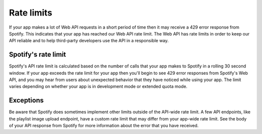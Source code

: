 Rate limits
###########

If your app makes a lot of Web API requests in a short period of time then it may receive a 429 error response from Spotify. This indicates that your app has reached our Web API rate limit. The Web API has rate limits in order to keep our API reliable and to help third-party developers use the API in a responsible way.

Spotify's rate limit
====================

Spotify's API rate limit is calculated based on the number of calls that your app makes to Spotify in a rolling 30 second window. If your app exceeds the rate limit for your app then you'll begin to see 429 error responses from Spotify's Web API, and you may hear from users about unexpected behavior that they have noticed while using your app. The limit varies depending on whether your app is in development mode or extended quota mode.

Exceptions
========== 
Be aware that Spotify does sometimes implement other limits outside of the API-wide rate limit. A few API endpoints, like the playlist image upload endpoint, have a custom rate limit that may differ from your app-wide rate limit. See the body of your API response from Spotify for more information about the error that you have received.

